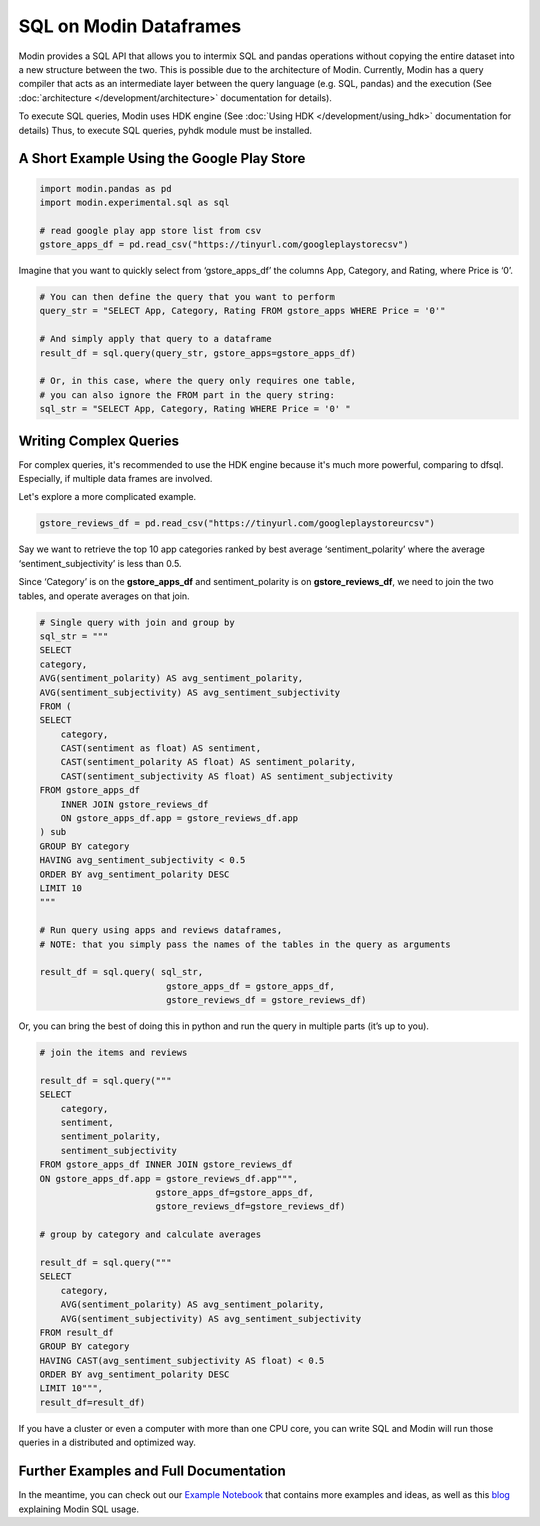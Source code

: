 SQL on Modin Dataframes
=======================

Modin provides a SQL API that allows you to intermix SQL and pandas operations
without copying the entire dataset into a new structure between the two. This is possible
due to the architecture of Modin. Currently, Modin has a query compiler that acts as an
intermediate layer between the query language (e.g. SQL, pandas) and the execution
(See :doc:`architecture </development/architecture>` documentation for details).

To execute SQL queries, Modin uses HDK engine
(See :doc:`Using HDK </development/using_hdk>` documentation for details)
Thus, to execute SQL queries, pyhdk module must be installed.


A Short Example Using the Google Play Store
""""""""""""""""""""""""""""""""""""""""""""

.. code-block:: python

    import modin.pandas as pd
    import modin.experimental.sql as sql

    # read google play app store list from csv
    gstore_apps_df = pd.read_csv("https://tinyurl.com/googleplaystorecsv")

.. figure:: /img/modin_sql_google_play_table.png
    :align: center 

Imagine that you want to quickly select from ‘gstore_apps_df’ the columns 
App, Category, and Rating, where Price is ‘0’.

.. code-block:: python

    # You can then define the query that you want to perform
    query_str = "SELECT App, Category, Rating FROM gstore_apps WHERE Price = '0'"

    # And simply apply that query to a dataframe
    result_df = sql.query(query_str, gstore_apps=gstore_apps_df)

    # Or, in this case, where the query only requires one table,
    # you can also ignore the FROM part in the query string:
    sql_str = "SELECT App, Category, Rating WHERE Price = '0' "

Writing Complex Queries
"""""""""""""""""""""""

For complex queries, it's recommended to use the HDK engine because it's much more
powerful, comparing to dfsql. Especially, if multiple data frames are involved.

Let's explore a more complicated example.

.. code-block:: python

    gstore_reviews_df = pd.read_csv("https://tinyurl.com/googleplaystoreurcsv")


.. figure:: /img/modin_sql_google_play_ur_table.png
    :align: center 


Say we want to retrieve the top 10 app categories ranked by best average ‘sentiment_polarity’ where the 
average ‘sentiment_subjectivity’ is less than 0.5.

Since ‘Category’ is on the **gstore_apps_df** and sentiment_polarity is on **gstore_reviews_df**, 
we need to join the two tables, and operate averages on that join.

.. code-block:: python

    # Single query with join and group by
    sql_str = """
    SELECT
    category,
    AVG(sentiment_polarity) AS avg_sentiment_polarity,
    AVG(sentiment_subjectivity) AS avg_sentiment_subjectivity
    FROM (
    SELECT
        category,
        CAST(sentiment as float) AS sentiment,
        CAST(sentiment_polarity AS float) AS sentiment_polarity,
        CAST(sentiment_subjectivity AS float) AS sentiment_subjectivity
    FROM gstore_apps_df
        INNER JOIN gstore_reviews_df
        ON gstore_apps_df.app = gstore_reviews_df.app
    ) sub
    GROUP BY category
    HAVING avg_sentiment_subjectivity < 0.5
    ORDER BY avg_sentiment_polarity DESC
    LIMIT 10
    """

    # Run query using apps and reviews dataframes, 
    # NOTE: that you simply pass the names of the tables in the query as arguments

    result_df = sql.query( sql_str, 
                            gstore_apps_df = gstore_apps_df, 
                            gstore_reviews_df = gstore_reviews_df)


Or, you can bring the best of doing this in python and run the query in multiple parts (it’s up to you). 

.. code-block:: python

    # join the items and reviews

    result_df = sql.query("""
    SELECT
        category,
        sentiment,
        sentiment_polarity,
        sentiment_subjectivity
    FROM gstore_apps_df INNER JOIN gstore_reviews_df
    ON gstore_apps_df.app = gstore_reviews_df.app""",
                          gstore_apps_df=gstore_apps_df,
                          gstore_reviews_df=gstore_reviews_df)

    # group by category and calculate averages

    result_df = sql.query("""
    SELECT
        category,
        AVG(sentiment_polarity) AS avg_sentiment_polarity,
        AVG(sentiment_subjectivity) AS avg_sentiment_subjectivity
    FROM result_df
    GROUP BY category
    HAVING CAST(avg_sentiment_subjectivity AS float) < 0.5
    ORDER BY avg_sentiment_polarity DESC
    LIMIT 10""",
    result_df=result_df)


If you have a cluster or even a computer with more than one CPU core, 
you can write SQL and Modin will run those queries in a distributed and optimized way. 

Further Examples and Full Documentation
"""""""""""""""""""""""""""""""""""""""
In the meantime, you can check out our `Example Notebook`_ that contains more 
examples and ideas, as well as this blog_ explaining Modin SQL usage.


.. _MindsDB: https://mindsdb.com/
.. _Example Notebook: https://github.com/mindsdb/dfsql/blob/stable/testdrive.ipynb
.. _blog: https://medium.com/riselab/why-every-data-scientist-using-pandas-needs-modin-bringing-sql-to-dataframes-3b216b29a7c0
